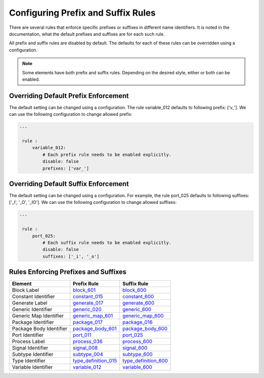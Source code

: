 Configuring Prefix and Suffix Rules
-----------------------------------

There are several rules that enforce specific prefixes or suffixes in different name identifiers.
It is noted in the documentation, what the default prefixes and suffixes are for each such rule.

All prefix and suffix rules are disabled by default.
The defaults for each of these rules can be overridden using a configuration.

.. NOTE::  Some elements have both prefix and suffix rules.  Depending on the desired style, either or both can be enabled.

Overriding Default Prefix Enforcement
#####################################

The default setting can be changed using a configuration.
The rule variable_012 defaults to following prefix: ['v\_'].
We can use the following configuration to change allowed prefix:

.. code-block:: yaml

   ---

    rule :
        variable_012:
            # Each prefix rule needs to be enabled explicitly.
            disable: false
            prefixes: ['var_']

Overriding Default Suffix Enforcement
#####################################

The default setting can be changed using a configuration.
For example, the rule port_025 defaults to following suffixes: ['_I', '_O', '_IO'].
We can use the following configuration to change allowed suffixes:

.. code-block:: yaml

   ---

    rule :
        port_025:
            # Each suffix rule needs to be enabled explicitly.
            disable: false
            suffixes: ['_i', '_o']

Rules Enforcing Prefixes and Suffixes
#####################################

+-------------------------+----------------------------------------------------------------+----------------------------------------------------------------+
| **Element**             | **Prefix Rule**                                                |  **Suffix Rule**                                               |
+-------------------------+----------------------------------------------------------------+----------------------------------------------------------------+
| Block Label             | `block_601 <block_rules.html#block-601>`_                      | `block_600 <block_rules.html#block-600>`_                      |
+-------------------------+----------------------------------------------------------------+----------------------------------------------------------------+
| Constant Identifier     | `constant_015 <constant_rules.html#constant-015>`_             | `constant_600 <constant_rules.html#constant-600>`_             |
+-------------------------+----------------------------------------------------------------+----------------------------------------------------------------+
| Generate Label          | `generate_017 <generate_rules.html#generate-017>`_             | `generate_600 <generate_rules.html#generate-600>`_             |
+-------------------------+----------------------------------------------------------------+----------------------------------------------------------------+
| Generic Identifier      | `generic_020 <generic_rules.html#generic-020>`_                | `generic_600 <generic_rules.html#generic-600>`_                |
+-------------------------+----------------------------------------------------------------+----------------------------------------------------------------+
| Generic Map Identifier  | `generic_map_601 <generic_map_rules.html#generic-map-601>`_    | `generic_map_600 <generic_map_rules.html#generic-map-600>`_    |
+-------------------------+----------------------------------------------------------------+----------------------------------------------------------------+
| Package Identifier      | `package_017 <package_rules.html#package-017>`_                | `package_016 <package_rules.html#package-016>`_                |
+-------------------------+----------------------------------------------------------------+----------------------------------------------------------------+
| Package Body Identifier | `package_body_601 <package_body_rules.html#package-body-601>`_ | `package_body_600 <package_body_rules.html#package-body-600>`_ |
+-------------------------+----------------------------------------------------------------+----------------------------------------------------------------+
| Port Identifier         | `port_011 <port_rules.html#port-011>`_                         | `port_025 <port_rules.html#port-025>`_                         |
+-------------------------+----------------------------------------------------------------+----------------------------------------------------------------+
| Process Label           | `process_036 <process_rules.html#process-036>`_                | `process_600 <process_rules.html#process-600>`_                |
+-------------------------+----------------------------------------------------------------+----------------------------------------------------------------+
| Signal Identifier       | `signal_008 <signal_rules.html#signal-008>`_                   | `signal_600 <signal_rules.html#signal-600>`_                   |
+-------------------------+----------------------------------------------------------------+----------------------------------------------------------------+
| Subtype Identifier      | `subtype_004 <subtype_rules.html#subtype-004>`_                | `subtype_600 <subtype_rules.html#subtype-600>`_                |
+-------------------------+----------------------------------------------------------------+----------------------------------------------------------------+
| Type Identifier         | `type_definition_015 <type_rules.html#type-015>`_              | `type_definition_600 <type_rules.html#type-600>`_              |
+-------------------------+----------------------------------------------------------------+----------------------------------------------------------------+
| Variable Identifier     | `variable_012 <variable_rules.html#variable-012>`_             | `variable_600 <variable_rules.html#variable-600>`_             |
+-------------------------+----------------------------------------------------------------+----------------------------------------------------------------+

